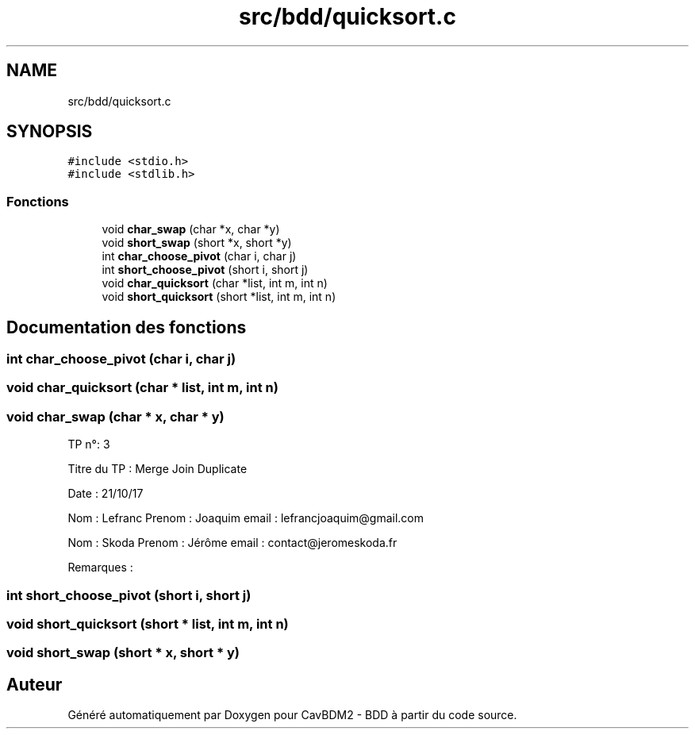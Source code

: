.TH "src/bdd/quicksort.c" 3 "Mardi 5 Décembre 2017" "CavBDM2 - BDD" \" -*- nroff -*-
.ad l
.nh
.SH NAME
src/bdd/quicksort.c
.SH SYNOPSIS
.br
.PP
\fC#include <stdio\&.h>\fP
.br
\fC#include <stdlib\&.h>\fP
.br

.SS "Fonctions"

.in +1c
.ti -1c
.RI "void \fBchar_swap\fP (char *x, char *y)"
.br
.ti -1c
.RI "void \fBshort_swap\fP (short *x, short *y)"
.br
.ti -1c
.RI "int \fBchar_choose_pivot\fP (char i, char j)"
.br
.ti -1c
.RI "int \fBshort_choose_pivot\fP (short i, short j)"
.br
.ti -1c
.RI "void \fBchar_quicksort\fP (char *list, int m, int n)"
.br
.ti -1c
.RI "void \fBshort_quicksort\fP (short *list, int m, int n)"
.br
.in -1c
.SH "Documentation des fonctions"
.PP 
.SS "int char_choose_pivot (char i, char j)"

.SS "void char_quicksort (char * list, int m, int n)"

.SS "void char_swap (char * x, char * y)"
TP n°: 3
.PP
Titre du TP : Merge Join Duplicate
.PP
Date : 21/10/17
.PP
Nom : Lefranc Prenom : Joaquim email : lefrancjoaquim@gmail.com
.PP
Nom : Skoda Prenom : Jérôme email : contact@jeromeskoda.fr
.PP
Remarques : 
.SS "int short_choose_pivot (short i, short j)"

.SS "void short_quicksort (short * list, int m, int n)"

.SS "void short_swap (short * x, short * y)"

.SH "Auteur"
.PP 
Généré automatiquement par Doxygen pour CavBDM2 - BDD à partir du code source\&.
